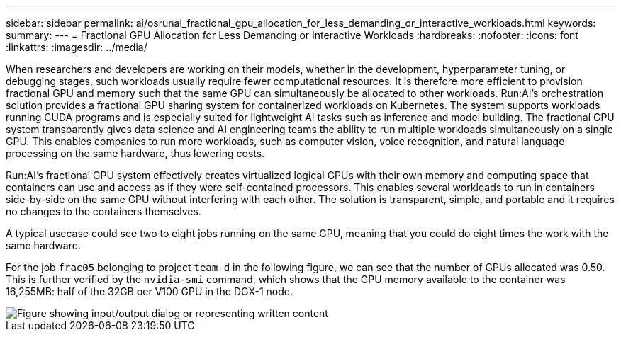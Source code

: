 ---
sidebar: sidebar
permalink: ai/osrunai_fractional_gpu_allocation_for_less_demanding_or_interactive_workloads.html
keywords:
summary:
---
= Fractional GPU Allocation for Less Demanding or Interactive Workloads
:hardbreaks:
:nofooter:
:icons: font
:linkattrs:
:imagesdir: ../media/

//
// This file was created with NDAC Version 2.0 (August 17, 2020)
//
// 2020-09-11 12:14:20.620385
//

[.lead]
When researchers and developers are working on their models, whether in the development, hyperparameter tuning, or debugging stages, such workloads usually require fewer computational resources. It is therefore more efficient to provision fractional GPU and memory such that the same GPU can simultaneously be allocated to other workloads. Run:AI’s orchestration solution provides a fractional GPU sharing system for containerized workloads on Kubernetes. The system supports workloads running CUDA programs and is especially suited for lightweight AI tasks such as inference and model building. The fractional GPU system transparently gives data science and AI engineering teams the ability to run multiple workloads simultaneously on a single GPU. This enables companies to run more workloads, such as computer vision, voice recognition, and natural language processing on the same hardware, thus lowering costs.

Run:AI’s fractional GPU system effectively creates virtualized logical GPUs with their own memory and computing space that containers can use and access as if they were self-contained processors. This enables several workloads to run in containers side-by-side on the same GPU without interfering with each other. The solution is transparent, simple, and portable and it requires no changes to the containers themselves.

A typical usecase could see two to eight jobs running on the same GPU, meaning that you could do eight times the work with the same hardware.

For the job `frac05` belonging to project `team-d` in the following figure, we can see that the number of GPUs allocated was 0.50. This is further verified by the `nvidia-smi` command, which shows that the GPU memory available to the container was 16,255MB: half of the 32GB per V100 GPU in the DGX-1 node.

image::osrunai_image7.png["Figure showing input/output dialog or representing written content"]
